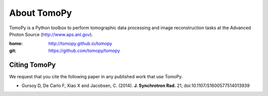 About TomoPy
############

TomoPy is a Python toolbox to perform tomographic data processing and image reconstruction 
tasks at the Advanced Photon Source (http://www.aps.anl.gov).

:home: http://tomopy.github.io/tomopy
:git:  https://github.com/tomopy/tomopy

=============
Citing TomoPy
=============

We request that you cite the following paper in any published work that use TomoPy.

- Gursoy D, De Carlo F, Xiao X and Jacobsen, C. (2014). **J. Synchrotron Rad.** 21, doi:10.1107/S1600577514013939
